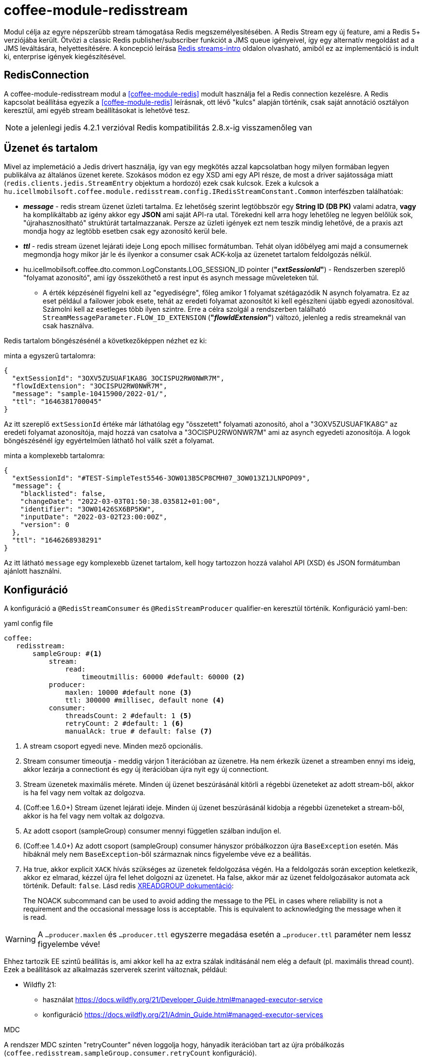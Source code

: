 [#common_module_coffee-module-redisstream]
= coffee-module-redisstream

Modul célja az egyre népszerűbb stream támogatása Redis megszemélyesítésében.
A Redis Stream egy új feature, ami a Redis 5+ verziójába került.
Ötvözi a classic Redis publisher/subscriber funkciót a JMS queue igényeivel,
így egy alternatív megoldást ad a JMS leváltására, helyettesítésére.
A koncepció leírása https://redis.io/topics/streams-intro[Redis streams-intro] oldalon olvasható,
amiból ez az implementáció is indult ki, enterprise igények kiegészítésével. 

== RedisConnection

A coffee-module-redisstream modul a <<coffee-module-redis>> modult használja fel a Redis connection kezelésre.
A Redis kapcsolat beállítása egyezik a <<coffee-module-redis>> leírásnak,
ott lévő "kulcs" alapján történik, csak saját annotáció osztályon keresztül,
ami egyéb stream beállításokat is lehetővé tesz.

NOTE: a jelenlegi jedis 4.2.1 verzióval Redis kompatibilitás 2.8.x-ig visszamenőleg van

== Üzenet és tartalom

Mivel az implemetáció a Jedis drivert használja,
így van egy megkötés azzal kapcsolatban hogy milyen formában legyen publikálva az
általános üzenet kerete.
Szokásos módon ez egy XSD ami egy API része,
de most a driver sajátossága miatt (`redis.clients.jedis.StreamEntry` objektum a hordozó) ezek csak kulcsok.
Ezek a kulcsok a
`hu.icellmobilsoft.coffee.module.redisstream.config.IRedisStreamConstant.Common`
interfészben találhatóak:

* *_message_* - redis stream üzenet üzleti tartalma.
Ez lehetőség szerint legtöbbször egy *String ID (DB PK)* valami adatra,
*vagy* ha komplikáltabb az igény akkor egy *JSON* ami saját API-ra utal.
Törekedni kell arra hogy lehetőleg ne legyen belőlük sok,
"újrahasznosítható" struktúrát tartalmazzanak.
Persze az üzleti igények ezt nem teszik mindig lehetővé,
de a praxis azt mondja hogy az legtöbb esetben csak egy azonosító kerül bele.
* *_ttl_* - redis stream üzenet lejárati ideje Long epoch millisec formátumban.
Tehát olyan időbélyeg ami majd a consumernek megmondja hogy mikor jár le és
ilyenkor a consumer csak ACK-kolja az üzenetet tartalom feldolgozás nélkül. 
* hu.icellmobilsoft.coffee.dto.common.LogConstants.LOG_SESSION_ID pointer (*"_extSessionId_"*) -
Rendszerben szereplő "folyamat azonosító",
ami így összeköthető a rest input és asynch message műveleteken túl.
** A érték képzésénél figyelni kell az "egyediségre",
főleg amikor 1 folyamat szétágazódik N asynch folyamatra.
Ez az eset például a failower jobok esete,
tehát az eredeti folyamat azonosítót ki kell egészíteni újabb egyedi azonosítóval.
Számolni kell az esetleges több ilyen szintre.
Erre a célra szolgál a rendszerben található `StreamMessageParameter.FLOW_ID_EXTENSION` (*"_flowIdExtension_"*) változó,
jelenleg a redis streameknál van csak használva.

Redis tartalom böngészésénél a következőképpen nézhet ez ki:

.minta a egyszerű tartalomra:
[source,json]
----
{
  "extSessionId": "3OXV5ZUSUAF1KA8G_3OCISPU2RW0NWR7M",
  "flowIdExtension": "3OCISPU2RW0NWR7M",
  "message": "sample-10415900/2022-01/",
  "ttl": "1646381700045"
}
----
Az itt szereplő `extSessionId` értéke már láthatólag egy "összetett" folyamati azonosító,
ahol a "3OXV5ZUSUAF1KA8G" az eredeti folyamat azonosítója,
majd hozzá van csatolva a "3OCISPU2RW0NWR7M" ami az asynch egyedeti azonosítója.
A logok böngészésénél így egyértelműen láthatő hol válik szét a folyamat.

.minta a komplexebb tartalomra:
[source,json]
----
{
  "extSessionId": "#TEST-SimpleTest5546-3OW013B5CP8CMH07_3OW013Z1JLNPOP09",
  "message": {
    "blacklisted": false,
    "changeDate": "2022-03-03T01:50:38.035812+01:00",
    "identifier": "3OW01426SX6BP5KW",
    "inputDate": "2022-03-02T23:00:00Z",
    "version": 0
  },
  "ttl": "1646268938291"
}
----
Az itt látható `message` egy komplexebb üzenet tartalom,
kell hogy tartozzon hozzá valahol API (XSD) és JSON formátumban ajánlott használni.

[#common_module_coffee-module-redisstream-config]
== Konfiguráció

A konfiguráció a `@RedisStreamConsumer` és `@RedisStreamProducer` qualifier-en keresztül történik.
Konfiguráció yaml-ben:

.yaml config file
[source,yaml]
----
coffee:
   redisstream:
       sampleGroup: #<1>
           stream:
               read:
                   timeoutmillis: 60000 #default: 60000 <2>
           producer:
               maxlen: 10000 #default none <3>
               ttl: 300000 #millisec, default none <4>
           consumer:
               threadsCount: 2 #default: 1 <5>
               retryCount: 2 #default: 1 <6>
               manualAck: true # default: false <7>
----
<1> A stream csoport egyedi neve. Minden mező opcionális.
<2> Stream consumer timeoutja - meddig várjon 1 iterációban az üzenetre.
Ha nem érkezik üzenet a streamben ennyi ms ideig,
akkor lezárja a connectiont és egy új iterációban újra nyit egy új connectiont.
<3> Stream üzenetek maximális mérete.
Minden új üzenet beszúrásánál kitörli a régebbi üzeneteket az adott stream-ből,
akkor is ha fel vagy nem voltak az dolgozva.
<4> (Coff:ee 1.6.0+) Stream üzenet lejárati ideje.
Minden új üzenet beszúrásánál kidobja a régebbi üzeneteket a stream-ből,
akkor is ha fel vagy nem voltak az dolgozva.
<5> Az adott csoport (sampleGroup) consumer mennyi független szálban induljon el.
<6> (Coff:ee 1.4.0+) Az adott csoport (sampleGroup) consumer hányszor próbálkozzon újra `BaseException` esetén.
Más hibáknál mely nem `BaseException`-ből származnak nincs figyelembe véve ez a beállítás.
<7> Ha true, akkor explicit `XACK` hívás szükséges az üzenetek feldolgozása végén.
Ha a feldolgozás során exception keletkezik, akkor ez elmarad, kézzel újra fel lehet dolgozni az üzenetet.
Ha false, akkor már az üzenet feldolgozásakor automata ack történik. Default: `false`.
Lásd redis https://redis.io/commands/xreadgroup/[XREADGROUP dokumentáció]:
[quote]
____
The NOACK subcommand can be used to avoid adding the message to the PEL in cases where reliability is not a requirement
and the occasional message loss is acceptable. This is equivalent to acknowledging the message when it is read.
____

WARNING: A `...producer.maxlen` és `...producer.ttl` egyszerre megadása esetén
a `...producer.ttl` paraméter nem lessz figyelembe véve!

Ehhez tartozik EE szintű beállítás is,
ami akkor kell ha az extra szálak indításánál nem elég a default (pl. maximális thread count).
Ezek a beállítások az alkalmazás szerverek szerint változnak, például:

* Wildfly 21:

** használat https://docs.wildfly.org/21/Developer_Guide.html#managed-executor-service 
** konfiguráció https://docs.wildfly.org/21/Admin_Guide.html#managed-executor-services

.MDC
A rendszer MDC szinten "retryCounter" néven loggolja hogy,
hányadik iterációban tart az újra próbálkozás
(`coffee.redisstream.sampleGroup.consumer.retryCount` konfiguráció).

=== RedisStreamService

Minden Redis stream művelet a
`hu.icellmobilsoft.coffee.module.redisstream.service.RedisStreamService`
osztályon keresztül történik.
Ha kell, akkor a CDI-n keresztül lehetőség van közvetlen elérni,
de praktikusabb inkább a _Producer_ és _Consumer_ célra készített osztályokat használni.

=== Producer

Üzenetek stream-be küldésére a
`hu.icellmobilsoft.coffee.module.redisstream.publisher.RedisStreamPublisher`
osztály szolgál, mint például:

[source,java]
----
@Inject
@RedisStreamProducer(configKey = "streamConfigKey", group = "streamGroup") //<1>
private RedisStreamPublisher redisStreamPublisher;
...
redisStreamPublisher.publish("message"); //<2>
// vagy
redisStreamPublisher.publish("alternativeGroup", "message");
redisStreamPublisher.publish(List.of("message-1", "message-2"));
redisStreamPublisher.publish("alternativeGroup", List.of("message-1", "message-2"));
redisStreamPublisher.publishPublications(List.of(
        RedisStreamPublication.of("group-1", "message-1"),
        RedisStreamPublication.of("group-2", "message-2")
// üzenet paraméterezése
long expiry = Instant.now().plus(5, ChronoUnit.MINUTES).toEpochMilli();
Map<String, String> map = Map.ofEntries(RedisStreamPublisher.parameterOf(StreamMessageParameter.TTL, expiry));
redisStreamPublisher.publish("message", parameters); //<3>

// vagy
RedisStreamPublication publication = RedisStreamPublication.of(id).withTTL(defaultTTL).withParameter(StreamMessageParameter.FLOW_ID_EXTENSION, id))
redisStreamPublisher.publishPublication(publication); //<4>

// Nagy számú üzenet esetén érdemes pipeline-on keresztül küldeni az üzeneteket:
List<RedisStreamPublication> redisStreamPublicationsPipelined = new ArrayList<>();
for (int i = 0; i < 1000; i++) {
    redisStreamPublicationsPipelined.add(RedisStreamPublication.of("alternativeGroup", "pipelined - " + i, parameters));
}
publisher.publishPublicationsPipelined(redisStreamPublicationsPipelined);
// vagy
List<String> ids = IntStream.range(0, 1000).mapToObj(i -> RandomUtil.generateId()).toList();
publisher.publishPipelined(ids);

----
<1> "group" nem kötelező minden esetben
<2> Maga a "message" tartalom egyfajta coffee stream message struktúrába fog kerülni,
ami `IRedisStreamConstant.Common.DATA_KEY_MESSAGE` érték kulcsa.
Maga a message kiegészült még extra információval, mint pl. folyamat azonosító.
<3> Lehetséges egyedi projekt specifikus paramétereket is megadni.
A rendszer nyújtotta lehetőségeket a `hu.icellmobilsoft.coffee.module.redisstream.config.StreamMessageParameter`
enum osztályon keresztül lehet elérni
<4> A `RedisStreamPublication` All-in-one szerepet játszik az üzenet küldésénél,
beállított paraméterek felülcsapják a `redisStreamPublisher`-ben beállított _group_-ot.

TIP: Minden egyes `publish` hívás külön Jedis connection-ön történik, ezért adott
esetben érdemes lehet összegyűjteni a message-eket, és azokat listaként átadni.

.RedisStreamPublication
Hogyha egyszerre több üzenetet kell beküldeni akkor érdemes használni a
`hu.icellmobilsoft.coffee.module.redisstream.publisher.RedisStreamPublication` osztályt,
mely arra van felkészítve hogy minden üzenet saját paraméterekkel legyen kiegészítve,
vagy akár másik streamekre legyen küldve az üzenetek,
mint ami a `RedisStreamPublisher` injectnél történik.

Ilyenek például a:

* `StreamMessageParameter.TTL` - Üzenet lejárati ideje
* `StreamMessageParameter.FLOW_ID_EXTENSION` - szerepe hogy a SID loggolást egészíti ki
a könnyebb logok böngészése érdekében
* + egyéb egyedi beállítások

=== Consumer

A fenti konfig-hoz tartozó SampleConsumer használata:

.IRedisStreamConsumer.class
[source,java]
----
package hu.icellmobilsoft.redis.consume;

import javax.enterprise.context.Dependent;
import javax.inject.Inject;

import hu.icellmobilsoft.coffee.dto.exception.BaseException;
import hu.icellmobilsoft.coffee.module.redisstream.annotation.RedisStreamConsumer;
import hu.icellmobilsoft.coffee.module.redisstream.consumer.IRedisStreamConsumer;
import hu.icellmobilsoft.coffee.se.logging.Logger;
import hu.icellmobilsoft.sample.requestScope.Counter;
import hu.icellmobilsoft.sample.dependent.CounterDependent;
import hu.icellmobilsoft.sample.applicationScope.CounterApplication;
import redis.clients.jedis.StreamEntry;

@Dependent
@RedisStreamConsumer(configKey = "redisConfigKey", group = "sampleGroup")
public class SampleConsumer implements IRedisStreamConsumer {

    @Inject
    private Logger log;

    @Inject
    private Counter counter; // <1>

    @Inject
    private CounterDependent counterDependent; // <2>

    @Inject
    private CounterApplication counterApplication; // <3>

    @Override
    public void onStream(StreamEntry streamEntry) throws BaseException {
        log.info("Processing streamEntry [{0}]", streamEntry);
        counter.print();
        counterDependent.print();
        counterApplication.print();
    }
}
----
<1> A Counter osztály RequestScope-ban működik
<2> A CounterDependent osztály Dependent-ként működik
<3> A CounterApplication osztály ApplicationScope-ban működik

.IRedisStreamPipeConsumer.class
Létezik egy komplexebb `IRedisStreamPipeConsumer`,
mely célja a kiterjesztett stream fogyasztás lehetősége.
Az `IRedisStreamConsumer`-hez képest annyi a változás,
hogy az `Map<String, Object> onStream(StreamEntry streamEntry)` visszatérő értéke
a `void afterAck(StreamEntry streamEntry, Map<String, Object> onStreamResult)` bemenete.
A kettő funkció teljesen elkülönített saját requestScope-ban fut.

EE környezetben szükséges egyéb logikával is kiegészíteni a consumert,
ami például a folyamat azonosító, egyedi meta adatok,
ezért ajánlott az
`hu.icellmobilsoft.coffee.module.redisstream.consumer.AbstractStreamConsumer`
használata ami felkészíti az implementáló kozumert.
Ezzel a logikával küldi be az üzeneteket a
`hu.icellmobilsoft.coffee.module.redisstream.publisher.RedisStreamPublisher`
osztály is.
 
[source,java]
----
import javax.enterprise.inject.Model;
import javax.inject.Inject;

import hu.icellmobilsoft.coffee.dto.exception.BaseException;
import hu.icellmobilsoft.coffee.module.redisstream.annotation.RedisStreamConsumer;
import hu.icellmobilsoft.coffee.module.redisstream.consumer.AbstractStreamConsumer;

@Model
@RedisStreamConsumer(configKey = "redisConfigKey", group = "redisGroup")
public class SampleConsumer extends AbstractStreamConsumer {

    @Inject
    private Provider<Sample> sample;

    @Override
    public void doWork(String text) throws BaseException { // <1>
        sample.process(text);
    }
}
----
<1> A tartalma string vagy json lehet,
ami a _StreamEntry_-ből a RedisStreamConstant.Common#DATA_KEY_MAIN kulcs értéke 

==== Hogyan is működik?

Az alkalmazás felfutásánál például (több lehetőség van) a CDI `@Observes @Initialized(ApplicationScoped.class)` eventre kikeresi
az összes olyan osztályt, mely:

* `hu.icellmobilsoft.coffee.module.redisstream.consumer.IRedisStreamConsumer`
interfészt implementálja
* `hu.icellmobilsoft.coffee.module.redisstream.annotation.RedisStreamConsumer`
annotációval van ellátva

A talált osztályok annotációjából ismert a redis kapcsolat kulcsa és a stream csoport neve,
amiből kiegészíti a stream kulcs nevét és a beállításokat.
Az osztályokon végig iterál és mindegyik konfigurációja szerint létrehoz annyi példányt,
amit önálló szálakban futtat, a `hu.icellmobilsoft.coffee.module.redisstream.consumer.RedisStreamConsumerExecutor` segítségével.

Egy-egy szálban végtelen ciklusban az algoritmus kérdezi a Redis-ből az üzeneteket.
Első körben ellenőrzi hogy van-e megadott csoport és stream, ha nem létrehozza.
További körökben már ezt nem ellenőrzi.
Ha érkezik üzenet, annak az üzleti végrehajtására létrehoz egy automatán kezelt RequestScope-t:

. hogy a szokásos RequestScope logikánk használható legyen az üzenet feldolgozásánál
. minden üzenet tulajdonképpen egy valós requestnek felel meg annyi különbséggel hogy nem REST-en jön
. ez a logika a JMS scope kezelését is követi

A sikeres üzenet feldolgozás után lezárja a RequestScope-t és kiadja az ACK parancsot.

=== Starter

A konzumerek indítása több féle módon lehetséges,
például CDI esemény, CDI extension, manuális/késleltetett indítás, stb...

Ezekre elkészült egy
`hu.icellmobilsoft.coffee.module.redisstream.bootstrap.BaseRedisConsumerStarter`
ős osztály és egy
`hu.icellmobilsoft.coffee.module.redisstream.bootstrap.ConsumerStarterExtension`
CDI extension minta (ezzel lehetnek gondok például a konzumerekben használt JNDI feloldásnál)

WARNING: A coffee önmagában nem indítja a consumereket, ezt mindenkinek a projekten kell megtenni a saját igényei alapján. 

== Nem ACK-olt üzenetek

A jelen implementáció nem foglalkozik a lekért, de nem ACK-olt üzenetekkel.
Ezeket helyileg esetenként kell kezelni hogy mi történjen velük.
Az `hu.icellmobilsoft.coffee.module.redisstream.service.RedisStreamService` osztály
tartalmaz lekérdező és lekezelő metódusokat erre a célra,
amit fel lehet használni a beragadt üzleti folyamatban.

== Graceful shutdown támogatás

A redis consumerek service leállítás alatt beragadtak és feldolgozás közben megakadtak. Graceful shutdown támogatására létrejött a 
`hu.icellmobilsoft.coffee.module.redisstream.bootstrap.ConsumerLifeCycleManager` osztály, ami megvárja hogy a consumereket elvégezzék
a megkezdett műveleteiket.

Alapértelmezett be van kapcsolva, de a következő módon ki lehet kapcsolni:

[source,java]
----
import jakarta.enterprise.context.ApplicationScoped;
import jakarta.enterprise.context.BeforeDestroyed;
import jakarta.enterprise.event.Observes;
import jakarta.enterprise.inject.Specializes;

import hu.icellmobilsoft.coffee.module.redisstream.bootstrap.ConsumerLifeCycleManager;

@ApplicationScoped
@Specializes
public class ProjectConsumerLifeCycleManager extends ConsumerLifeCycleManager {
    public void stop(@Observes @BeforeDestroyed(ApplicationScoped.class) Object init) {
        //
    }
}
----

